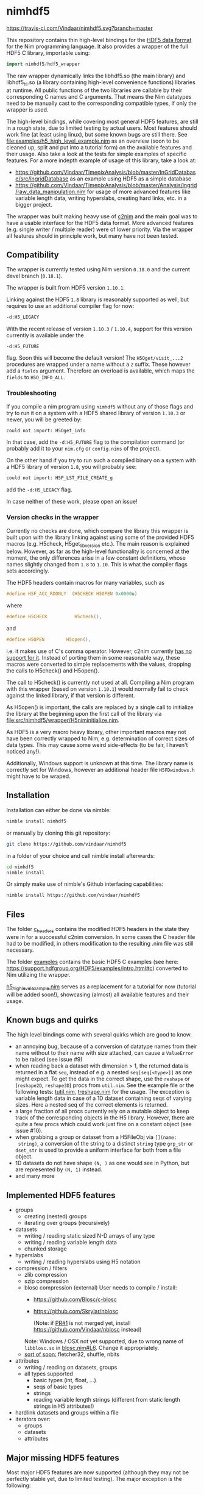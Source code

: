 * nimhdf5
[[https://travis-ci.com/Vindaar/nimhdf5][https://travis-ci.com/Vindaar/nimhdf5.svg?branch=master]]

This repository contains thin high-level bindings for the [[https://www.hdfgroup.org/HDF5/][HDF5 data
format]] for the Nim programming language. It also provides a wrapper of
the full HDF5 C library, importable using:
#+BEGIN_SRC nim
import nimhdf5/hdf5_wrapper
#+END_SRC

The raw wrapper dynamically links the libhdf5.so (the main library)
and libhdf5_hl.so (a library containing high-level convenience
functions) libraries at runtime. All public functions of the two
libraries are callable by their corresponding C names and C
arguments. That means the Nim datatypes need to be manually cast to
the corresponding compatible types, if only the wrapper is used.

The high-level bindings, while covering most general HDF5 features,
are still in a rough state, due to limited testing by actual
users. Most features should work fine (at least using linux), but some
known bugs are still there. See
[[file:examples/h5_high_level_example.nim]] as an overview (soon to be
cleaned up, split and put into a tutorial form) on the available
features and their usage. Also take a look at the tests for simple
examples of specific features. For a more indepth example of usage of
this library, take a look at:
- [[https://github.com/Vindaar/TimepixAnalysis/blob/master/InGridDatabase/src/ingridDatabase]]
  as an example using HDF5 as a simple database
- https://github.com/Vindaar/TimepixAnalysis/blob/master/Analysis/ingrid/raw_data_manipulation.nim
  for usage of more advanced features like variable length data,
  writing hyperslabs, creating hard links, etc. in a bigger project.

The wrapper was built making heavy use of [[https://www.github.com/nim-lang/c2nim][c2nim]] and the main goal was
to have a usable interface for the HDF5 data format. More advanced
features (e.g. single writer / multiple reader) were of lower
priority. Via the wrapper all features should in principle work, but
many have not been tested.

** Compatibility

The wrapper is currently tested using Nim version =0.18.0= and the
current devel branch (=0.18.1=).

The wrapper is built from HDF5 version =1.10.1=.

Linking against the HDF5 =1.8= library is reasonably supported as
well, but requires to use an additional compiler flag for now:
#+BEGIN_SRC sh
-d:H5_LEGACY
#+END_SRC
With the recent release of version =1.10.3= / =1.10.4=, support for
this version currently is available under the
#+BEGIN_SRC
-d:H5_FUTURE
#+END_SRC
flag. Soon this will become the default version! The
=H5Oget/visit_...2= procedures are wrapped under a name without a =2=
suffix. These however add a =fields= argument. Therefore an overload
is available, which maps the =fields= to =H5O_INFO_ALL=.

*** Troubleshooting
If you compile a nim program using =nimhdf5= without any of those
flags and try to run it on a system with a HDF5 shared library of
version =1.10.3= or newer, you will be greeted by:
#+BEGIN_SRC sh
could not import: H5Oget_info
#+END_SRC
In that case, add the =-d:H5_FUTURE= flag to the compilation command
(or probably add it to your =nim.cfg= or =config.nims= of the
project).

On the other hand if you try to run such a compiled binary on a system
with a HDF5 library of version =1.8=, you will probably see:
#+BEGIN_SRC sh
could not import: H5P_LST_FILE_CREATE_g
#+END_SRC
add the =-d:H5_LEGACY= flag.

In case neither of these work, please open an issue!

*** Version checks in the wrapper
Currently no checks are done, which compare the library this wrapper
is built upon with the library linking against using some of the
provided HDF5 macros (e.g. H5check, H5get_libversion etc.). The main
reason is explained below. However, as far as the high-level
functionality is concerned at the moment, the only differences arise
in a few constant definitions, whose names slightly changed from =1.8=
to =1.10=. This is what the compiler flags sets accordingly.

The HDF5 headers contain macros for many variables, such as
#+BEGIN_SRC C
#define H5F_ACC_RDONLY	(H5CHECK H5OPEN 0x0000u)
#+END_SRC
where
#+BEGIN_SRC C
#define H5CHECK          H5check(),
#+END_SRC
and
#+BEGIN_SRC C
#define H5OPEN        H5open(),
#+END_SRC
i.e. it makes use of C's comma operator. However, c2nim currently
[[https://nim-lang.org/docs/c2nim.html#limitations][has no support for it]]. Instead of porting them in some reasonable way,
these macros were converted to simple replacements with the values,
dropping the calls to H5check() and H5open().

The call to H5check() is currently not used at all. Compiling a Nim
program with this wrapper (based on version =1.10.1=) would normally
fail to check against the linked library, if that version is different.

As H5open() is important, the calls are replaced by a single call to
initialize the library at the beginning upon the first call of the
library via [[file:src/nimhdf5/wrapper/H5niminitialize.nim]].

As HDF5 is a very macro heavy library, other important macros may not
have been correctly wrapped to Nim, e.g. determination of correct
sizes of data types. This may cause some weird side-effects (to be
fair, I haven't noticed any!).

Additionally, Windows support is unknown at this time. The library
name is correctly set for Windows, however an additional header file
=H5FDwindows.h= might have to be wraped.

** Installation

Installation can either be done via nimble:
#+BEGIN_SRC sh
nimble install nimhdf5
#+END_SRC

or manually by cloning this git repository:
#+BEGIN_SRC sh
git clone https://github.com/vindaar/nimhdf5
#+END_SRC
in a folder of your choice and call nimble install afterwards:
#+BEGIN_SRC sh
cd nimhdf5
nimble install
#+END_SRC

Or simply make use of nimble's Github interfacing capabilities:
#+BEGIN_SRC sh
nimble install https://github.com/vindaar/nimhdf5
#+END_SRC

** Files

The folder [[file:c_headers/][c_headers]] contains the modified HDF5 headers in the state
they were in for a successful c2nim conversion. In some cases the C
header file had to be modified, in others modification to the
resulting .nim file was still necessary.

The folder [[file:examples/][examples]] contains the basic HDF5 C examples (see here:
[[https://support.hdfgroup.org/HDF5/examples/intro.html#c]]) converted to
Nim utilizing the wrapper.

[[file:examples/h5_high_level_example.nim][h5_high_level_example.nim]] serves as a replacement for a tutorial for
now (tutorial will be added soon!), showcasing (almost) all available
features and their usage.

** Known bugs and quirks

The high level bindings come with several quirks which are good to
know.

- an annoying bug, because of a conversion of datatype names from their
  name without to their name with size attached, can cause a
  =ValueError= to be raised (see issue #9)
- when reading back a dataset with dimension > 1, the returned data is
  returned in a flat =seq=, instead of e.g. a nested
  =seq[seq[<type>]]= as one might expect.
  To get the data in the correct shape, use the =reshape= or
  (=reshape2D=, =reshape3D=) procs from =util.nim=. See the example
  file or the following tests: [[file:tests/tutil.nim][tutil.nim]], [[file:tests/treshape.nim][treshape.nim]] for the usage.
  The exception is variable length data in case of a 1D dataset
  containing seqs of varying sizes. Here a nested seq of the correct
  elements is returned.
- a large fraction of all procs currently rely on a mutable object
  to keep track of the corresponding objects in the H5
  library. However, there are quite a few procs which could work just
  fine on a constant object (see issue #10).
- when grabbing a group or dataset from a H5FileObj via =[](name:
  string)=, a conversion of the string to a distinct =string= type
  =grp_str= or =dset_str= is used to provide a uniform interface for
  both from a file object.
- 1D datasets do not have shape =(N, )= as one would see in Python,
  but are represented by =(N, 1)= instead.
- and many more

** Implemented HDF5 features
- groups
  - creating (nested) groups
  - iterating over groups (recursively)
- datasets
  - writing / reading static sized N-D arrays of any type
  - writing / reading variable length data
  - chunked storage
- hyperslabs
  - writing / reading hyperslabs using H5 notation
- compression / filters
  - zlib compression
  - szip compression
  - blosc compression (external)
    User needs to compile / install:
    - https://github.com/Blosc/c-blosc
    - https://github.com/Skrylar/nblosc

      (Note: if [[https://github.com/Skrylar/nblosc/pull/1][PR#1]] is not merged yet, install
      [[https://github.com/Vindaar/nblosc]] instead)
    Note: Windows / OSX not yet supported, due to wrong name of
    =libblosc.so= in [[https://github.com/Vindaar/nblosc/blob/master/blosc.nim#L6][blosc.nim#L6]]. Change it appropriately.
  - _sort of soon:_ fletcher32, shuffle, nbits
- attributes
  - writing / reading on datasets, groups
  - all types supported
    - basic types (int, float, ...)
    - seqs of basic types
    - strings
    - reading variable length strings
      (different from static length strings in H5 attributes!)
- hardlink datasets and groups within a file
- iterators over:
  - groups
  - datasets
  - attributes

** Major missing HDF5 features
Most major HDF5 features are now supported (although they may not be
perfectly stable yet, due to limited testing). The major exception
is the following:
- support for compound data types
